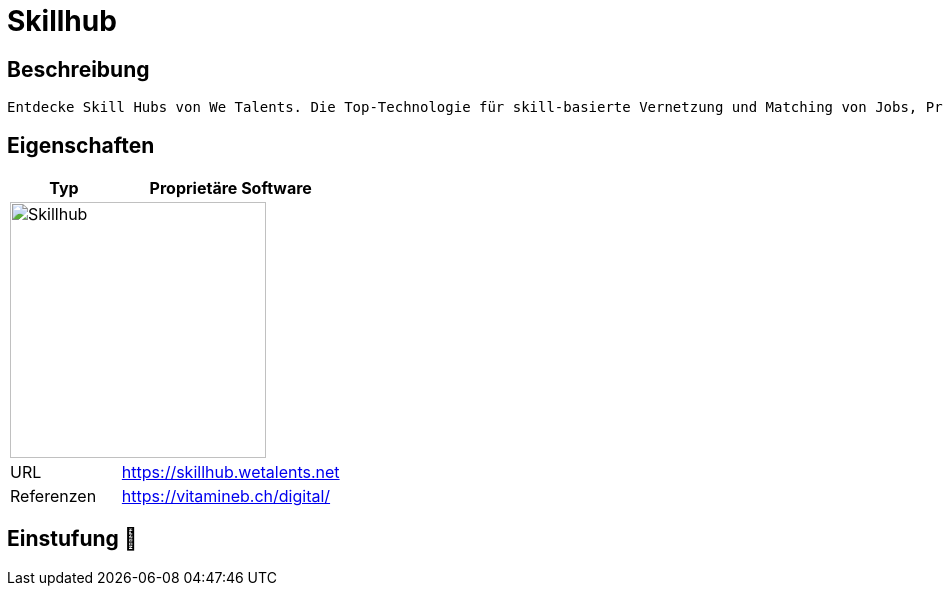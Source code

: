 = Skillhub

== Beschreibung

[source,Website,subs="+normal"]
----
Entdecke Skill Hubs von We Talents. Die Top-Technologie für skill-basierte Vernetzung und Matching von Jobs, Projekten, Mitgliedern und News in Unternehmen und Organisationen.
----

== Eigenschaften

[%header%footer,cols="1,2a"]
|===
| Typ
| Proprietäre Software

2+^| image:https://wetalents.net/assets/svgs/main-logo.svg[Skillhub,256]


| URL 
| https://skillhub.wetalents.net

| Referenzen
| https://vitamineb.ch/digital/
|===

== Einstufung 🔴